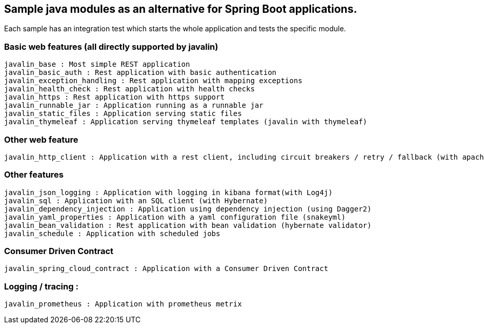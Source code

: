 == Sample java modules as an alternative for Spring Boot applications.

Each sample has an integration test which starts the whole application and tests the specific module.

=== Basic web features (all directly supported by javalin)
[source]
javalin_base : Most simple REST application
javalin_basic_auth : Rest application with basic authentication
javalin_exception_handling : Rest application with mapping exceptions
javalin_health_check : Rest application with health checks
javalin_https : Rest application with https support
javalin_runnable_jar : Application running as a runnable jar
javalin_static_files : Application serving static files
javalin_thymeleaf : Application serving thymeleaf templates (javalin with thymeleaf)

=== Other web feature
[source]
javalin_http_client : Application with a rest client, including circuit breakers / retry / fallback (with apache httpclient and failsafe)

=== Other features
[source]
javalin_json_logging : Application with logging in kibana format(with Log4j)
javalin_sql : Application with an SQL client (with Hybernate)
javalin_dependency_injection : Application using dependency injection (using Dagger2)
javalin_yaml_properties : Application with a yaml configuration file (snakeyml)
javalin_bean_validation : Rest application with bean validation (hybernate validator)
javalin_schedule : Application with scheduled jobs

=== Consumer Driven Contract
[source]
javalin_spring_cloud_contract : Application with a Consumer Driven Contract

=== Logging / tracing :
[source]
javalin_prometheus : Application with prometheus metrix
